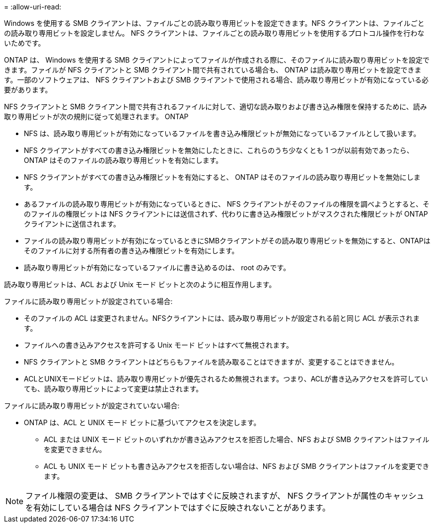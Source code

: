 = 
:allow-uri-read: 


Windows を使用する SMB クライアントは、ファイルごとの読み取り専用ビットを設定できます。NFS クライアントは、ファイルごとの読み取り専用ビットを設定しません。 NFS クライアントは、ファイルごとの読み取り専用ビットを使用するプロトコル操作を行わないためです。

ONTAP は、 Windows を使用する SMB クライアントによってファイルが作成される際に、そのファイルに読み取り専用ビットを設定できます。ファイルが NFS クライアントと SMB クライアント間で共有されている場合も、 ONTAP は読み取り専用ビットを設定できます。一部のソフトウェアは、 NFS クライアントおよび SMB クライアントで使用される場合、読み取り専用ビットが有効になっている必要があります。

NFS クライアントと SMB クライアント間で共有されるファイルに対して、適切な読み取りおよび書き込み権限を保持するために、読み取り専用ビットが次の規則に従って処理されます。 ONTAP

* NFS は、読み取り専用ビットが有効になっているファイルを書き込み権限ビットが無効になっているファイルとして扱います。
* NFS クライアントがすべての書き込み権限ビットを無効にしたときに、これらのうち少なくとも 1 つが以前有効であったら、 ONTAP はそのファイルの読み取り専用ビットを有効にします。
* NFS クライアントがすべての書き込み権限ビットを有効にすると、 ONTAP はそのファイルの読み取り専用ビットを無効にします。
* あるファイルの読み取り専用ビットが有効になっているときに、 NFS クライアントがそのファイルの権限を調べようとすると、そのファイルの権限ビットは NFS クライアントには送信されず、代わりに書き込み権限ビットがマスクされた権限ビットが ONTAP クライアントに送信されます。
* ファイルの読み取り専用ビットが有効になっているときにSMBクライアントがその読み取り専用ビットを無効にすると、ONTAPはそのファイルに対する所有者の書き込み権限ビットを有効にします。
* 読み取り専用ビットが有効になっているファイルに書き込めるのは、 root のみです。


読み取り専用ビットは、ACL および Unix モード ビットと次のように相互作用します。

ファイルに読み取り専用ビットが設定されている場合:

* そのファイルの ACL は変更されません。NFSクライアントには、読み取り専用ビットが設定される前と同じ ACL が表示されます。
* ファイルへの書き込みアクセスを許可する Unix モード ビットはすべて無視されます。
* NFS クライアントと SMB クライアントはどちらもファイルを読み取ることはできますが、変更することはできません。
* ACLとUNIXモードビットは、読み取り専用ビットが優先されるため無視されます。つまり、ACLが書き込みアクセスを許可していても、読み取り専用ビットによって変更は禁止されます。


ファイルに読み取り専用ビットが設定されていない場合:

* ONTAP は、ACL と UNIX モード ビットに基づいてアクセスを決定します。
+
** ACL または UNIX モード ビットのいずれかが書き込みアクセスを拒否した場合、NFS および SMB クライアントはファイルを変更できません。
** ACL も UNIX モード ビットも書き込みアクセスを拒否しない場合は、NFS および SMB クライアントはファイルを変更できます。




[NOTE]
====
ファイル権限の変更は、 SMB クライアントではすぐに反映されますが、 NFS クライアントが属性のキャッシュを有効にしている場合は NFS クライアントではすぐに反映されないことがあります。

====